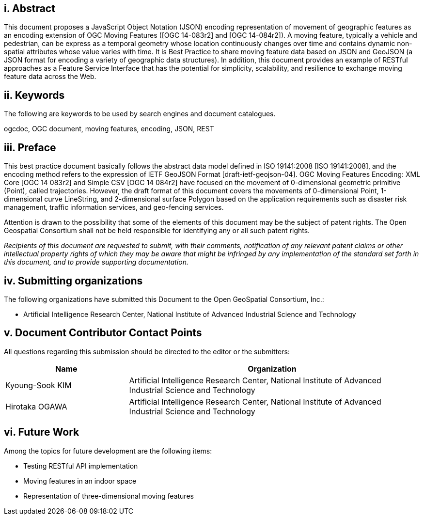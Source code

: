 [preface]
== i. Abstract

This document proposes a JavaScript Object Notation (JSON) encoding representation of movement of geographic features as an encoding extension of OGC Moving Features ([OGC 14-083r2] and [OGC 14-084r2]).
A moving feature, typically a vehicle and pedestrian, can be express as a temporal geometry whose location continuously changes over time and contains dynamic non-spatial attributes whose value varies with time.
It is Best Practice to share moving feature data based on JSON and GeoJSON (a JSON format for encoding a variety of geographic data structures). In addition, this document provides an example of RESTful approaches as a Feature Service Interface that has the potential for simplicity, scalability, and resilience to exchange moving feature data across the Web.

== ii. Keywords

The following are keywords to be used by search engines and document catalogues.

ogcdoc, OGC document, moving features, encoding, JSON, REST

== iii. Preface

This best practice document basically follows the abstract data model defined in ISO 19141:2008 [ISO 19141:2008], and
the encoding method refers to the expression of IETF GeoJSON Format [draft-ietf-geojson-04].
OGC Moving Features Encoding: XML Core [OGC 14 083r2] and Simple CSV [OGC 14 084r2] have focused on the movement of 0-dimensional geometric primitive (Point), called trajectories.
However, the draft format of this document covers the movements of 0-dimensional Point, 1-dimensional curve LineString, and 2-dimensional surface Polygon based on the application requirements such as disaster risk management, traffic information services, and geo-fencing services.

Attention is drawn to the possibility that some of the elements of this document may be the subject of patent rights.
The Open Geospatial Consortium shall not be held responsible for identifying any or all such patent rights.

_Recipients of this document are requested to submit, with their comments, notification of any relevant patent claims or other intellectual property rights of which they may be aware that might be infringed by any implementation of the standard set forth in this document, and to provide supporting documentation._

== iv. Submitting organizations

The following organizations have submitted this Document to the Open GeoSpatial Consortium, Inc.:

* Artificial Intelligence Research Center, National Institute of Advanced Industrial Science and Technology


== v. Document Contributor Contact Points

All questions regarding this submission should be directed to the editor or the submitters:

[width="99%", cols="3,7", options="header"]
|===========================================================
|Name             |Organization
|Kyoung-Sook KIM  |Artificial Intelligence Research Center, National Institute of Advanced Industrial Science and Technology
|Hirotaka OGAWA   |Artificial Intelligence Research Center, National Institute of Advanced Industrial Science and Technology
|===========================================================


== vi. Future Work

Among the topics for future development are the following items:

- Testing RESTful API implementation
- Moving features in an indoor space
- Representation of three-dimensional moving features

